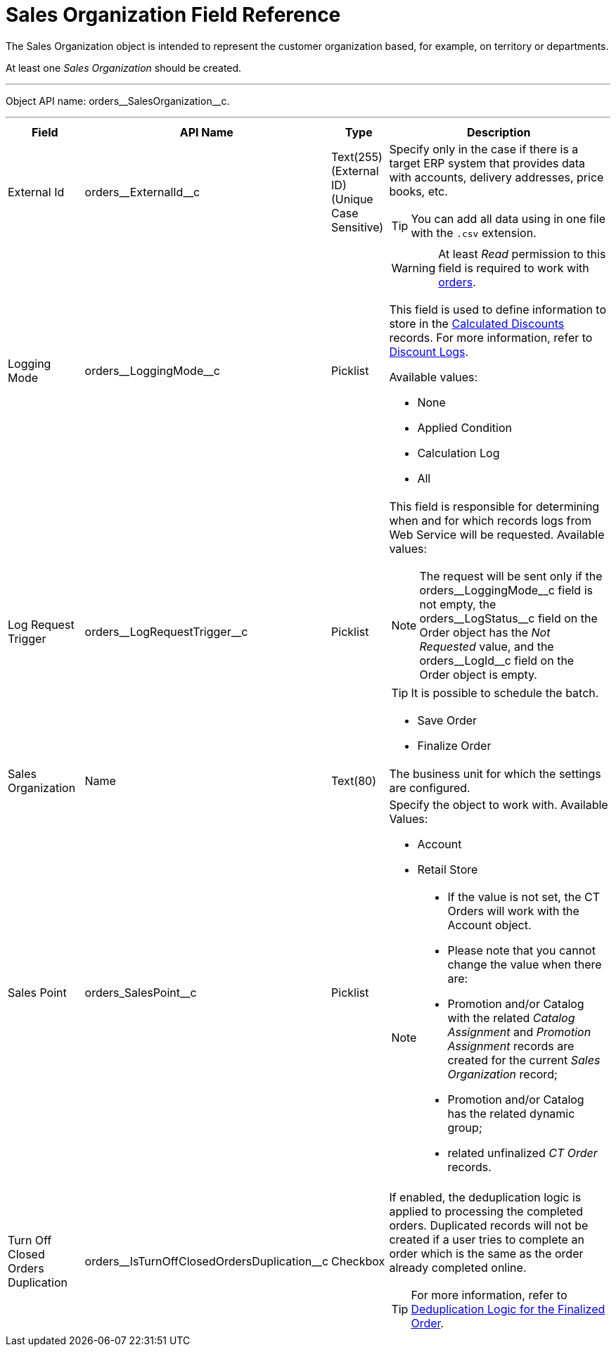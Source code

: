 = Sales Organization Field Reference

The [.object]#Sales Organization# object is intended to represent the customer organization based, for example, on territory or departments.

At least one _Sales Organization_ should be created.

'''''

Object API name: [.apiobject]#orders\__SalesOrganization__c#.

'''''

[width="100%",cols="15%,20%,10%,55%"]
|===
|*Field* |*API Name* |*Type* |*Description*

|External Id |[.apiobject]#orders\__ExternalId__c#
|Text(255) (External ID) (Unique Case Sensitive) a|
Specify only in the case if there is a target ERP system that provides data with accounts, delivery addresses, price books, etc.

TIP: You can add all data using in one file with the `.csv` extension.

|Logging Mode |[.apiobject]#orders\__LoggingMode__c#
|Picklist a|
WARNING: At least _Read_ permission to this field is required to work with xref:admin-guide/managing-ct-orders/order-management/index.adoc[orders].

This field is used to define information to store in the xref:admin-guide/managing-ct-orders/discount-management/discount-data-model/calculated-discount-field-reference.adoc[Calculated Discounts] records. For more information, refer to xref:admin-guide/managing-ct-orders/discount-management/discount-logs.adoc[Discount Logs].

Available values:

* None
* Applied Condition
* Calculation Log
* All

|Log Request Trigger
|[.apiobject]#orders\__LogRequestTrigger__c# |Picklist a|
This field is responsible for determining when and for which records logs from Web Service will be requested. Available values:

NOTE: The request will be sent only if the [.apiobject]#orders\__LoggingMode__c#  field is not empty, the [.apiobject]#orders\__LogStatus__c# field on the [.object]#Order# object has the _Not Requested_ value, and the [.apiobject]#orders\__LogId__c# field on the [.object]#Order# object is empty.

TIP: It is possible to schedule the batch.

* Save Order
* Finalize Order

|Sales Organization |[.apiobject]#Name# |Text(80) |The business unit for which the settings are configured.

|Sales Point |[.apiobject]#orders_SalesPoint__c#
|Picklist a| Specify the object to work with. Available Values:

* Account
* Retail Store

[NOTE]
====
* If the value is not set, the CT Orders will work with the [.object]#Account# object.

* Please note that you cannot change the value when there are:

* [.object]#Promotion# and/or [.object]#Catalog# with the related _Catalog Assignment_ and _Promotion Assignment_ records are created for the current _Sales Organization_ record;
* [.object]#Promotion# and/or [.object]#Catalog# has the related dynamic group;
* related unfinalized _CT Order_ records.
====


|Turn Off Closed Orders Duplication
|[.apiobject]#orders\__IsTurnOffClosedOrdersDuplication__c#
|Checkbox a| If enabled, the deduplication logic is applied to processing the completed orders. Duplicated records will not be created if a user tries to complete an order which is the same as the order already completed online.

TIP: For more information, refer to xref:admin-guide/managing-ct-orders/order-change-manager/index.adoc#h3_1662160851[Deduplication Logic for the Finalized Order].

|===
